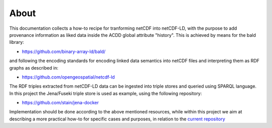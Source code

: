 About
"""""

This documentation collects a how-to recipe for tranforming netCDF into netCDF-LD, with the purpose to add provenance information 
as liked data inside the ACDD global attribute "history". This is achieved by means for the bald library: 

- https://github.com/binary-array-ld/bald/

and following the encoding standards for encoding linked data semantics into netCDF files and interpreting them as RDF graphs as described in:

- https://github.com/opengeospatial/netcdf-ld

The RDF triples extracted from netCDF-LD data can be ingested into triple stores and queried using SPARQL language. In this project the Jena/Fuseki 
triple store is used as example, using the following repository: 

- https://github.com/stain/jena-docker

Implementation should be done according to the above mentioned resources, while within this project we aim at describing a more practical how-to for 
specific cases and purposes, in relation to the `current repository <https://github.com/ferrighi/netcdf-ld-prototype>`_
